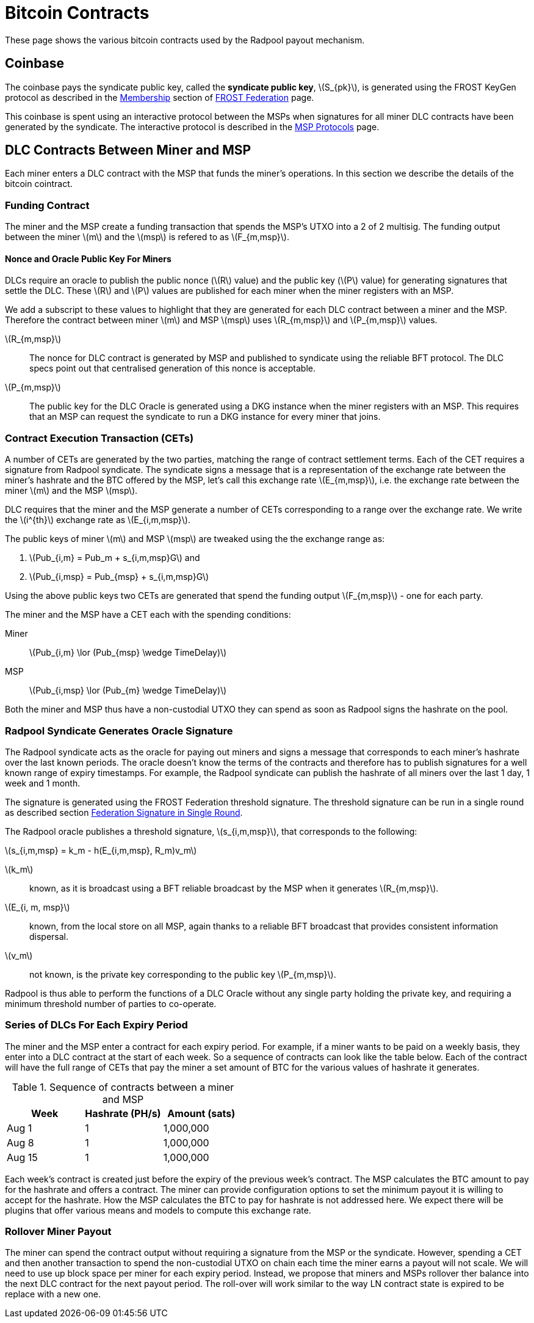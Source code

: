 = Bitcoin Contracts
:stem: latexmath

These page shows the various bitcoin contracts used by the Radpool
payout mechanism.

== Coinbase

The coinbase pays the syndicate public key, called the **syndicate
public key**, stem:[S_{pk}], is generated using the FROST KeyGen
protocol as described in the
xref:frost-federation.adoc#_membership[Membership] section of
xref:frost-federation.adoc[FROST Federation] page.

This coinbase is spent using an interactive protocol between the MSPs
when signatures for all miner DLC contracts have been generated by the
syndicate. The interactive protocol is described in the
xref:msp-protocols.adoc[MSP Protocols] page.

== DLC Contracts Between Miner and MSP

Each miner enters a DLC contract with the MSP that funds the miner's
operations. In this section we describe the details of the bitcoin
cointract.

=== Funding Contract

The miner and the MSP create a funding transaction that spends the
MSP's UTXO into a 2 of 2 multisig. The funding output between the
miner stem:[m] and the stem:[msp] is refered to as stem:[F_{m,msp}].

==== Nonce and Oracle Public Key For Miners

DLCs require an oracle to publish the public nonce (stem:[R] value)
and the public key (stem:[P] value) for generating signatures that
settle the DLC. These stem:[R] and stem:[P] values are published for
each miner when the miner registers with an MSP.

We add a subscript to these values to highlight that they are
generated for each DLC contract between a miner and the MSP. Therefore
the contract between miner stem:[m] and MSP stem:[msp] uses
stem:[R_{m,msp}] and stem:[P_{m,msp}] values.

stem:[R_{m,msp}]:: The nonce for DLC contract is generated by MSP and
published to syndicate using the reliable BFT protocol. The DLC specs
point out that centralised generation of this nonce is acceptable.

stem:[P_{m,msp}]:: The public key for the DLC Oracle is generated
using a DKG instance when the miner registers with an MSP. This
requires that an MSP can request the syndicate to run a DKG instance
for every miner that joins.

=== Contract Execution Transaction (CETs)

A number of CETs are generated by the two parties, matching the range
of contract settlement terms. Each of the CET requires a signature
from Radpool syndicate. The syndicate signs a message that is a
representation of the exchange rate between the miner's hashrate and
the BTC offered by the MSP, let's call this exchange rate
stem:[E_{m,msp}], i.e. the exchange rate between the miner stem:[m]
and the MSP stem:[msp].

DLC requires that the miner and the MSP generate a number of CETs
corresponding to a range over the exchange rate. We write the
stem:[i^{th}] exchange rate as stem:[E_{i,m,msp}].

The public keys of miner stem:[m] and MSP stem:[msp] are tweaked using
the the exchange range as:

. stem:[Pub_{i,m} = Pub_m + s_{i,m,msp}G] and
. stem:[Pub_{i,msp} = Pub_{msp} + s_{i,m,msp}G]

Using the above public keys two CETs are generated that spend the
funding output stem:[F_{m,msp}] - one for each party.

The miner and the MSP have a CET each with the spending conditions:

Miner:: stem:[Pub_{i,m} \lor (Pub_{msp} \wedge TimeDelay)]
MSP:: stem:[Pub_{i,msp} \lor (Pub_{m} \wedge TimeDelay)]

Both the miner and MSP thus have a non-custodial UTXO they can spend
as soon as Radpool signs the hashrate on the pool.

=== Radpool Syndicate Generates Oracle Signature

The Radpool syndicate acts as the oracle for paying out miners and
signs a message that corresponds to each miner's hashrate over the
last known periods. The oracle doesn't know the terms of the contracts
and therefore has to publish signatures for a well known range of
expiry timestamps. For example, the Radpool syndicate can publish the
hashrate of all miners over the last 1 day, 1 week and 1 month.

The signature is generated using the FROST Federation threshold
signature. The threshold signature can be run in a single round as
described section
xref:frost-federation.adoc#_federation_signature_in_single_round[Federation
Signature in Single Round].

The Radpool oracle publishes a threshold signature,
stem:[s_{i,m,msp}], that corresponds to the following:

stem:[s_{i,m,msp} = k_m - h(E_{i,m,msp}, R_m)v_m]

stem:[k_m]:: known, as it is broadcast using a BFT reliable broadcast
by the MSP when it generates stem:[R_{m,msp}].

stem:[E_{i, m, msp}]:: known, from the local store on all MSP, again
  thanks to a reliable BFT broadcast that provides consistent
  information dispersal.
stem:[v_m]:: not known, is the private key corresponding to the public
  key stem:[P_{m,msp}].

Radpool is thus able to perform the functions of a DLC Oracle without
any single party holding the private key, and requiring a minimum
threshold number of parties to co-operate.


=== Series of DLCs For Each Expiry Period

The miner and the MSP enter a contract for each expiry period. For
example, if a miner wants to be paid on a weekly basis, they enter
into a DLC contract at the start of each week. So a sequence of
contracts can look like the table below. Each of the contract will
have the full range of CETs that pay the miner a set amount of BTC for
the various values of hashrate it generates.

.Sequence of contracts between a miner and MSP
[cols="1,1,1"]
|===
| Week | Hashrate (PH/s) | Amount (sats)

| Aug 1 | 1 | 1,000,000

| Aug 8 | 1 | 1,000,000

| Aug 15 | 1 | 1,000,000
|===

Each week's contract is created just before the expiry of the previous
week's contract. The MSP calculates the BTC amount to pay for the
hashrate and offers a contract. The miner can provide configuration
options to set the minimum payout it is willing to accept for the
hashrate. How the MSP calculates the BTC to pay for hashrate is not
addressed here. We expect there will be plugins that offer various
means and models to compute this exchange rate.

=== Rollover Miner Payout

The miner can spend the contract output without requiring a signature
from the MSP or the syndicate. However, spending a CET and then
another transaction to spend the non-custodial UTXO on chain each time
the miner earns a payout will not scale. We will need to use up block
space per miner for each expiry period. Instead, we propose that
miners and MSPs rollover ther balance into the next DLC contract for
the next payout period. The roll-over will work similar to the way LN
contract state is expired to be replace with a new one.
